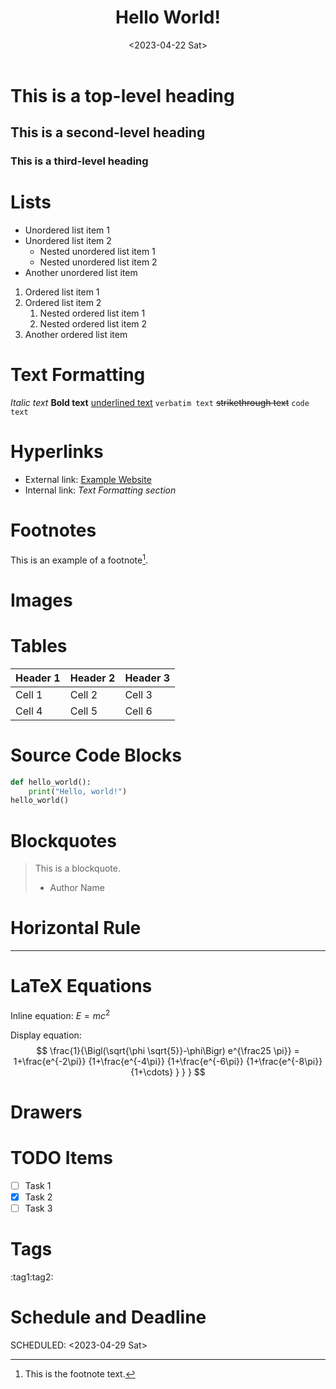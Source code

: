 #+title: Hello World!
#+date:<2023-04-22 Sat>

* This is a top-level heading
** This is a second-level heading
*** This is a third-level heading

#+OPTIONS: toc:3 num:nil

* Lists
- Unordered list item 1
- Unordered list item 2
  - Nested unordered list item 1
  - Nested unordered list item 2
+ Another unordered list item

1. Ordered list item 1
2. Ordered list item 2
   1. Nested ordered list item 1
   2. Nested ordered list item 2
3. Another ordered list item

* Text Formatting
/Italic text/
*Bold text*
_underlined text_
=verbatim text=
+strikethrough text+
~code text~

* Hyperlinks
- External link: [[https://www.example.com][Example Website]]
- Internal link: [[*Text Formatting][Text Formatting section]]

* Footnotes
This is an example of a footnote[fn:1].

[fn:1] This is the footnote text.

* Images
[[file:image.jpg]]

* Tables
| Header 1 | Header 2 | Header 3 |
|----------+----------+----------|
| Cell 1   | Cell 2   | Cell 3   |
| Cell 4   | Cell 5   | Cell 6   |

* Source Code Blocks
#+BEGIN_SRC python
def hello_world():
    print("Hello, world!")
hello_world()
#+END_SRC

* Blockquotes
#+BEGIN_QUOTE
This is a blockquote.
- Author Name
#+END_QUOTE

* Horizontal Rule
-----

* LaTeX Equations
Inline equation: \(E = mc^2\)

Display equation:
\[
\frac{1}{\Bigl(\sqrt{\phi \sqrt{5}}-\phi\Bigr) e^{\frac25 \pi}} =
1+\frac{e^{-2\pi}} {1+\frac{e^{-4\pi}} {1+\frac{e^{-6\pi}}
{1+\frac{e^{-8\pi}} {1+\cdots} } } }
\]

* Drawers
:PROPERTIES:
:custom_id: example_drawer
:END:

* TODO Items
- [ ] Task 1
- [X] Task 2
- [ ] Task 3

* Tags
:tag1:tag2:

* Schedule and Deadline
  DEADLINE: <2023-05-01 Mon>
  SCHEDULED: <2023-04-29 Sat>
